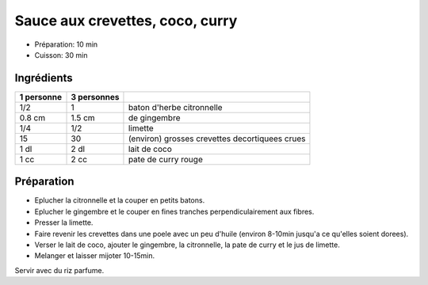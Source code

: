 .. index:: Sauce; ...aux crevettes coco curry
.. index:: Saisons: 4 saisons; Sauce aux crevettes coco curry

.. index:: Citronnelle; Sauce aux crevettes coco curry
.. index:: Gingembre; Sauce aux crevettes coco curry
.. index:: Citron; Sauce aux crevettes coco curry
.. index:: Limette; Sauce aux crevettes coco curry
.. index:: Crevette; Sauce aux crevettes coco curry
.. index:: Noix de coco; Sauce aux crevettes coco curry
.. index:: Lait de coco; Sauce aux crevettes coco curry
.. index:: Curry; Sauce aux crevettes coco curry

.. _cuisine_sauce_aux_crevettes_coco_curry:

Sauce aux crevettes, coco, curry
################################

* Préparation: 10 min
* Cuisson: 30 min


Ingrédients
===========

+------------+-------------+---------------------------------------------------+
| 1 personne | 3 personnes |                                                   |
+============+=============+===================================================+
|        1/2 |           1 | baton d'herbe citronnelle                         |
+------------+-------------+---------------------------------------------------+
|     0.8 cm |      1.5 cm | de gingembre                                      |
+------------+-------------+---------------------------------------------------+
|        1/4 |         1/2 | limette                                           |
+------------+-------------+---------------------------------------------------+
|         15 |          30 | (environ) grosses crevettes decortiquees crues    |
+------------+-------------+---------------------------------------------------+
|       1 dl |        2 dl | lait de coco                                      |
+------------+-------------+---------------------------------------------------+
|       1 cc |        2 cc | pate de curry rouge                               |
+------------+-------------+---------------------------------------------------+


Préparation
===========

* Eplucher la citronnelle et la couper en petits batons.
* Eplucher le gingembre et le couper en fines tranches perpendiculairement aux
  fibres.
* Presser la limette.
* Faire revenir les crevettes dans une poele avec un peu d'huile (environ
  8-10min jusqu'a ce qu'elles soient dorees).
* Verser le lait de coco, ajouter le gingembre, la citronnelle, la pate de curry
  et le jus de limette.
* Melanger et laisser mijoter 10-15min.

Servir avec du riz parfume.

